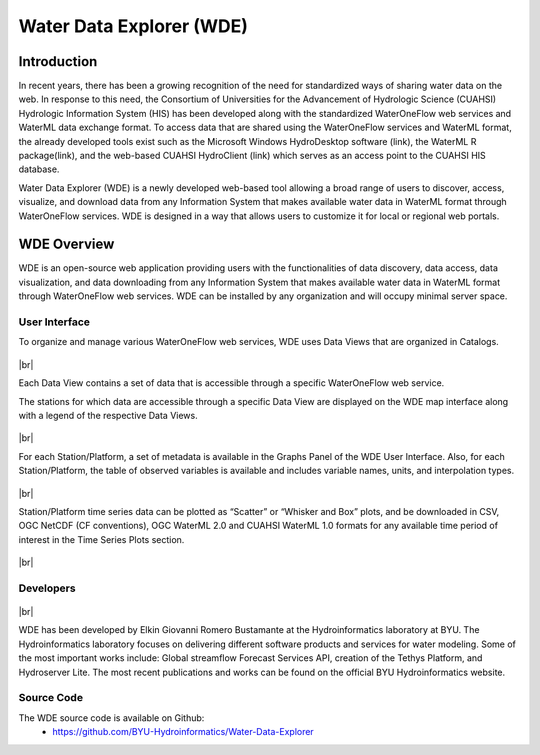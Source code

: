.. |vspace| raw:: latex

  \vspace{2mm}

.. |br| raw:: html

  <br />

=========================
Water Data Explorer (WDE)
=========================

Introduction
************
In recent years, there has been a growing recognition of the need for standardized ways of sharing water data on the web. In response to this need, the Consortium of Universities for the Advancement of Hydrologic Science (CUAHSI) Hydrologic Information System (HIS) has been developed along with the standardized WaterOneFlow web services and WaterML data exchange format. To access data that are shared using the WaterOneFlow services and WaterML format, the already developed tools exist such as the Microsoft Windows HydroDesktop software (link), the WaterML R package(link), and the web-based CUAHSI HydroClient (link) which serves as an access point to the CUAHSI HIS database.


Water Data Explorer (WDE) is a newly developed web-based tool allowing a broad range of users to discover, access, visualize, and download data from any Information System that makes available water data in WaterML format through WaterOneFlow services. WDE is designed in a way that allows users to customize it for local or regional web portals.


WDE Overview
************

WDE is an open-source web application providing users with the functionalities of data discovery, data access, data visualization, and data downloading from any Information System that makes available water data in WaterML format through WaterOneFlow web services. WDE  can be installed by any organization and will occupy minimal server space.

User Interface
--------------

To organize and manage various WaterOneFlow web services, WDE uses Data Views that are organized in Catalogs.


.. figure:: images/1.1.png
   :width: 1000
   :align: center

|br|

Each Data View contains a set of data that is accessible through a specific WaterOneFlow web service.

The stations for which data are accessible through a specific Data View are displayed on the WDE map interface along with a legend of the respective Data Views.


.. figure:: images/1.2.png
   :width: 1000
   :align: center

|br|

For each Station/Platform, a set of metadata is available in the Graphs Panel of the WDE User Interface. Also, for each Station/Platform, the table of observed variables is available and includes variable names, units, and interpolation types.


.. figure:: images/1.3.png
   :width: 1000
   :align: center

|br|

Station/Platform time series data can be plotted as “Scatter” or “Whisker and Box” plots, and be downloaded in CSV, OGC NetCDF (CF conventions), OGC WaterML 2.0 and CUAHSI WaterML 1.0 formats for any available time period of interest in the Time Series Plots section.


.. figure:: images/1.4.png
   :width: 1000
   :align: center

|br|

Developers
----------

.. figure:: https://brightspotcdn.byu.edu/dims4/default/3467dcb/2147483647/strip/true/crop/3312x2484+0+268/resize/400x300!/quality/90/?url=https%3A%2F%2Fbrigham-young-brightspot.s3.amazonaws.com%2F95%2Fce%2F548e128d4a95bb0588d4a923f03c%2Fgroup-photo-true.jpg
   :align: center
   :width: 1000

|br|


WDE has been developed by Elkin Giovanni Romero Bustamante at the Hydroinformatics laboratory at BYU.
The Hydroinformatics laboratory focuses on delivering different software products and services for water
modeling. Some of the most important works include: Global streamflow Forecast Services API, creation of
the Tethys Platform, and Hydroserver Lite. The most recent publications and works can be found on the
official BYU Hydroinformatics website.

Source Code
-----------

The WDE source code is available on Github:
  - https://github.com/BYU-Hydroinformatics/Water-Data-Explorer
